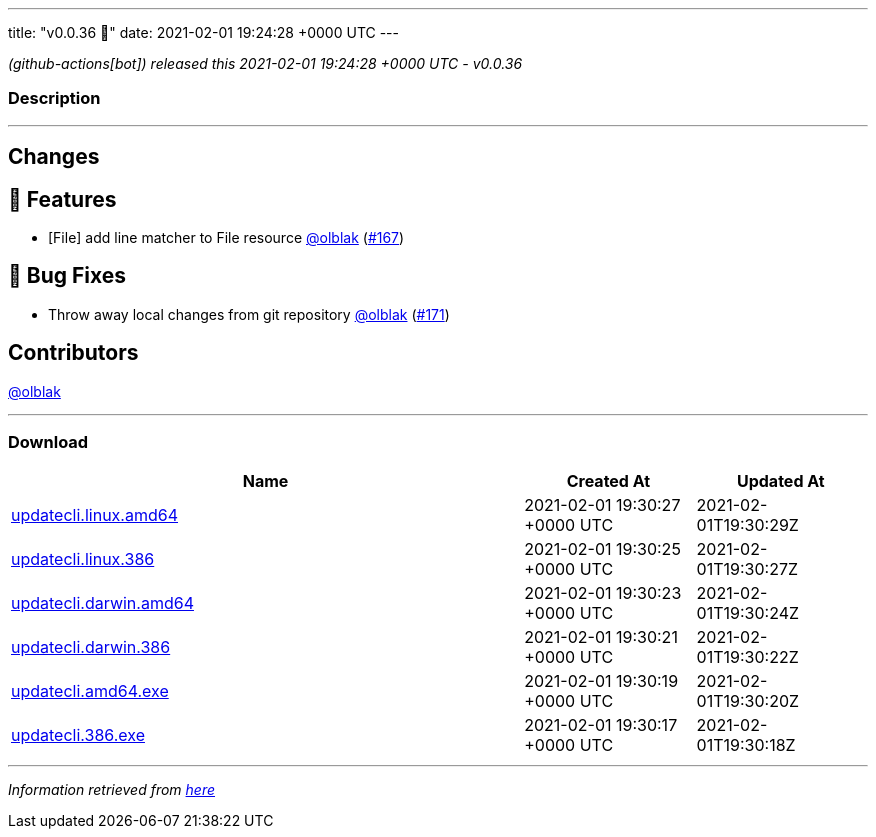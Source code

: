 ---
title: "v0.0.36 🌈"
date: 2021-02-01 19:24:28 +0000 UTC
---

// Disclaimer: this file is generated, do not edit it manually.


__ (github-actions[bot]) released this 2021-02-01 19:24:28 +0000 UTC - v0.0.36__


=== Description

---

++++

<h2>Changes</h2>
<h2>🚀 Features</h2>
<ul>
<li>[File] add line matcher to File resource <a class="user-mention notranslate" data-hovercard-type="user" data-hovercard-url="/users/olblak/hovercard" data-octo-click="hovercard-link-click" data-octo-dimensions="link_type:self" href="https://github.com/olblak">@olblak</a> (<a class="issue-link js-issue-link" data-error-text="Failed to load title" data-id="797538504" data-permission-text="Title is private" data-url="https://github.com/updatecli/updatecli/issues/167" data-hovercard-type="pull_request" data-hovercard-url="/updatecli/updatecli/pull/167/hovercard" href="https://github.com/updatecli/updatecli/pull/167">#167</a>)</li>
</ul>
<h2>🐛 Bug Fixes</h2>
<ul>
<li>Throw away local changes from git repository <a class="user-mention notranslate" data-hovercard-type="user" data-hovercard-url="/users/olblak/hovercard" data-octo-click="hovercard-link-click" data-octo-dimensions="link_type:self" href="https://github.com/olblak">@olblak</a> (<a class="issue-link js-issue-link" data-error-text="Failed to load title" data-id="798600128" data-permission-text="Title is private" data-url="https://github.com/updatecli/updatecli/issues/171" data-hovercard-type="pull_request" data-hovercard-url="/updatecli/updatecli/pull/171/hovercard" href="https://github.com/updatecli/updatecli/pull/171">#171</a>)</li>
</ul>
<h2>Contributors</h2>
<p><a class="user-mention notranslate" data-hovercard-type="user" data-hovercard-url="/users/olblak/hovercard" data-octo-click="hovercard-link-click" data-octo-dimensions="link_type:self" href="https://github.com/olblak">@olblak</a></p>

++++

---



=== Download

[cols="3,1,1" options="header" frame="all" grid="rows"]
|===
| Name | Created At | Updated At

| link:https://github.com/updatecli/updatecli/releases/download/v0.0.36/updatecli.linux.amd64[updatecli.linux.amd64] | 2021-02-01 19:30:27 +0000 UTC | 2021-02-01T19:30:29Z

| link:https://github.com/updatecli/updatecli/releases/download/v0.0.36/updatecli.linux.386[updatecli.linux.386] | 2021-02-01 19:30:25 +0000 UTC | 2021-02-01T19:30:27Z

| link:https://github.com/updatecli/updatecli/releases/download/v0.0.36/updatecli.darwin.amd64[updatecli.darwin.amd64] | 2021-02-01 19:30:23 +0000 UTC | 2021-02-01T19:30:24Z

| link:https://github.com/updatecli/updatecli/releases/download/v0.0.36/updatecli.darwin.386[updatecli.darwin.386] | 2021-02-01 19:30:21 +0000 UTC | 2021-02-01T19:30:22Z

| link:https://github.com/updatecli/updatecli/releases/download/v0.0.36/updatecli.amd64.exe[updatecli.amd64.exe] | 2021-02-01 19:30:19 +0000 UTC | 2021-02-01T19:30:20Z

| link:https://github.com/updatecli/updatecli/releases/download/v0.0.36/updatecli.386.exe[updatecli.386.exe] | 2021-02-01 19:30:17 +0000 UTC | 2021-02-01T19:30:18Z

|===


---

__Information retrieved from link:https://github.com/updatecli/updatecli/releases/tag/v0.0.36[here]__

